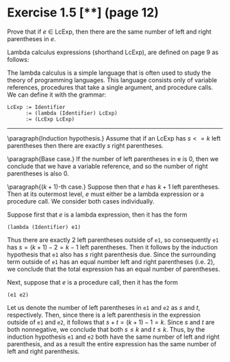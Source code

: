 * Exercise 1.5 [**] (page 12)

Prove that if $e$ \in LcExp, then there are the same number of left and right
parentheses in $e$.

\vspace{5mm}
Lambda calculus expressions (shorthand LcExp), are defined on page 9 as follows:

The lambda calculus is a simple language that is often used to study the theory
of programming languages. This language consists only of variable references,
procedures that take a single argument, and procedure calls. We can define it
with the grammar:

#+BEGIN_EXAMPLE
LcExp := Identifier
      := (lambda (Identifier) LcExp)
      := (LcExp LcExp)
#+END_EXAMPLE

--------------------------------------------------------------------------------

\paragraph{Induction hypothesis.} Assume that if an LcExp has $s <= k$ left
parentheses then there are exactly $s$ right parentheses.

\paragraph{Base case.}  If the number of left parentheses in e is 0, then we
conclude that we have a variable reference, and so the number of right
parentheses is also 0.

\paragraph{$(k + 1)$-th case.}
Suppose then that $e$ has $k + 1$ left parentheses.  Then at its outermost level, $e$
must either be a lambda expression or a procedure call.  We consider both cases
individually.

Suppose first that $e$ is a lambda expression, then it has the form
#+BEGIN_EXAMPLE
(lambda (Identifier) e1)
#+END_EXAMPLE
Thus there are exactly 2 left parentheses outside of \verb!e1!, so consequently
\verb!e1! has $s = (k + 1) - 2 = k - 1$ left parentheses.  Then it follows by
the induction hypothesis that \verb!e1! also has $s$ right parenthesis due.
Since the surrounding term outside of \verb!e1!  has an equal number left and
right parentheses (i.e. 2), we conclude that the total expression has an equal
number of parentheses.

Next, suppose that $e$ is a procedure call, then it has the form
#+BEGIN_EXAMPLE
(e1 e2)
#+END_EXAMPLE
Let us denote the number of left parentheses in \verb!e1! and \verb!e2! as $s$
and $t$, respectively.  Then, since there is a left parenthesis in the
expression outside of \verb!e1! and \verb!e2!, it follows that $s + t =
(k + 1) - 1 = k$.  Since $s$ and $t$ are both nonnegative, we conclude that both
$s \leq k$ and $t \leq k$.  Thus, by the induction hypothesis \verb!e1! and \verb!e2!
both have the same number of left and right parenthesis, and as a result the
entire expression has the same number of left and right parenthesis.
